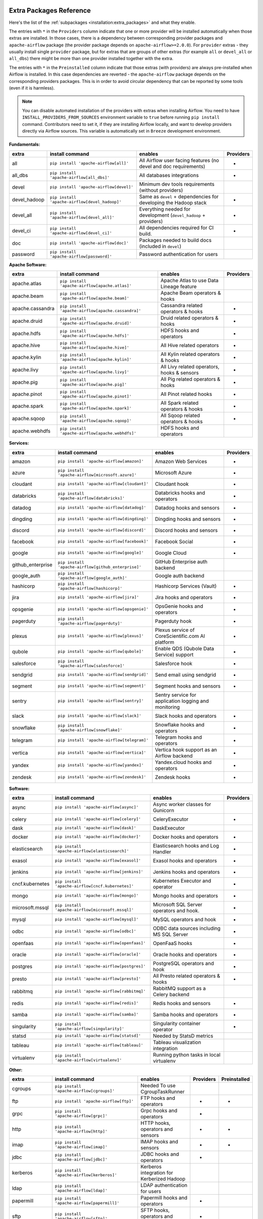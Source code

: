  .. Licensed to the Apache Software Foundation (ASF) under one
    or more contributor license agreements.  See the NOTICE file
    distributed with this work for additional information
    regarding copyright ownership.  The ASF licenses this file
    to you under the Apache License, Version 2.0 (the
    "License"); you may not use this file except in compliance
    with the License.  You may obtain a copy of the License at

 ..   http://www.apache.org/licenses/LICENSE-2.0

 .. Unless required by applicable law or agreed to in writing,
    software distributed under the License is distributed on an
    "AS IS" BASIS, WITHOUT WARRANTIES OR CONDITIONS OF ANY
    KIND, either express or implied.  See the License for the
    specific language governing permissions and limitations
    under the License.

Extra Packages Reference
''''''''''''''''''''''''

Here's the list of the :ref:`subpackages <installation:extra_packages>` and what they enable.

The entries with ``*`` in the ``Providers`` column indicate that one or more provider will be installed
automatically when those extras are installed. In those cases, there is a dependency between corresponding
provider packages and ``apache-airflow`` package (the provider package depends on ``apache-airflow>=2.0.0``).
For ``provider`` extras - they usually install single ``provider`` package, but for extras that are groups
of other extras (for example ``all`` or ``devel_all`` or ``all_dbs``) there might be more than one provider
installed together with the extra.

The entries with ``*`` in the ``Preinstalled`` column indicate that those extras (with providers) are always
pre-installed when Airflow is installed. In this case dependencies are reverted - the ``apache-airflow``
package depends on the corresponding providers packages. This is in order to avoid circular dependency that
can be reported by some tools (even if it is harmless).

.. note::
  You can disable automated installation of the providers with extras when installing Airflow. You need to
  have ``INSTALL_PROVIDERS_FROM_SOURCES`` environment variable to ``true`` before running ``pip install``
  command. Contributors need to set it, if they are installing Airflow locally, and want to develop
  providers directly via Airflow sources. This variable is automatically set in ``Breeze``
  development environment.

**Fundamentals:**

+---------------------+-----------------------------------------------------+----------------------------------------------------------------------+-----------+
| extra               | install command                                     | enables                                                              | Providers |
+=====================+=====================================================+======================================================================+===========+
| all                 | ``pip install 'apache-airflow[all]'``               | All Airflow user facing features (no devel and doc requirements)     |     *     |
+---------------------+-----------------------------------------------------+----------------------------------------------------------------------+-----------+
| all_dbs             | ``pip install 'apache-airflow[all_dbs]'``           | All databases integrations                                           |     *     |
+---------------------+-----------------------------------------------------+----------------------------------------------------------------------+-----------+
| devel               | ``pip install 'apache-airflow[devel]'``             | Minimum dev tools requirements (without providers)                   |           |
+---------------------+-----------------------------------------------------+----------------------------------------------------------------------+-----------+
| devel_hadoop        | ``pip install 'apache-airflow[devel_hadoop]'``      | Same as ``devel`` + dependencies for developing the Hadoop stack     |     *     |
+---------------------+-----------------------------------------------------+----------------------------------------------------------------------+-----------+
| devel_all           | ``pip install 'apache-airflow[devel_all]'``         | Everything needed for development (``devel_hadoop`` +  providers)    |     *     |
+---------------------+-----------------------------------------------------+----------------------------------------------------------------------+-----------+
| devel_ci            | ``pip install 'apache-airflow[devel_ci]'``          | All dependencies required for CI build.                              |     *     |
+---------------------+-----------------------------------------------------+----------------------------------------------------------------------+-----------+
| doc                 | ``pip install 'apache-airflow[doc]'``               | Packages needed to build docs (included in ``devel``)                |           |
+---------------------+-----------------------------------------------------+----------------------------------------------------------------------+-----------+
| password            | ``pip install 'apache-airflow[password]'``          | Password authentication for users                                    |           |
+---------------------+-----------------------------------------------------+----------------------------------------------------------------------+-----------+


**Apache Software:**

+---------------------+-----------------------------------------------------+----------------------------------------------------------------------+-----------+
| extra               | install command                                     | enables                                                              | Providers |
+=====================+=====================================================+======================================================================+===========+
| apache.atlas        | ``pip install 'apache-airflow[apache.atlas]'``      | Apache Atlas to use Data Lineage feature                             |           |
+---------------------+-----------------------------------------------------+----------------------------------------------------------------------+-----------+
| apache.beam         | ``pip install 'apache-airflow[apache.beam]'``       | Apache Beam operators & hooks                                        |           |
+---------------------+-----------------------------------------------------+----------------------------------------------------------------------+-----------+
| apache.cassandra    | ``pip install 'apache-airflow[apache.cassandra]'``  | Cassandra related operators & hooks                                  |     *     |
+---------------------+-----------------------------------------------------+----------------------------------------------------------------------+-----------+
| apache.druid        | ``pip install 'apache-airflow[apache.druid]'``      | Druid related operators & hooks                                      |     *     |
+---------------------+-----------------------------------------------------+----------------------------------------------------------------------+-----------+
| apache.hdfs         | ``pip install 'apache-airflow[apache.hdfs]'``       | HDFS hooks and operators                                             |     *     |
+---------------------+-----------------------------------------------------+----------------------------------------------------------------------+-----------+
| apache.hive         | ``pip install 'apache-airflow[apache.hive]'``       | All Hive related operators                                           |     *     |
+---------------------+-----------------------------------------------------+----------------------------------------------------------------------+-----------+
| apache.kylin        | ``pip install 'apache-airflow[apache.kylin]'``      | All Kylin related operators & hooks                                  |     *     |
+---------------------+-----------------------------------------------------+----------------------------------------------------------------------+-----------+
| apache.livy         | ``pip install 'apache-airflow[apache.livy]'``       | All Livy related operators, hooks & sensors                          |     *     |
+---------------------+-----------------------------------------------------+----------------------------------------------------------------------+-----------+
| apache.pig          | ``pip install 'apache-airflow[apache.pig]'``        | All Pig related operators & hooks                                    |     *     |
+---------------------+-----------------------------------------------------+----------------------------------------------------------------------+-----------+
| apache.pinot        | ``pip install 'apache-airflow[apache.pinot]'``      | All Pinot related hooks                                              |     *     |
+---------------------+-----------------------------------------------------+----------------------------------------------------------------------+-----------+
| apache.spark        | ``pip install 'apache-airflow[apache.spark]'``      | All Spark related operators & hooks                                  |     *     |
+---------------------+-----------------------------------------------------+----------------------------------------------------------------------+-----------+
| apache.sqoop        | ``pip install 'apache-airflow[apache.sqoop]'``      | All Sqoop related operators & hooks                                  |     *     |
+---------------------+-----------------------------------------------------+----------------------------------------------------------------------+-----------+
| apache.webhdfs      | ``pip install 'apache-airflow[apache.webhdfs]'``    | HDFS hooks and operators                                             |           |
+---------------------+-----------------------------------------------------+----------------------------------------------------------------------+-----------+


**Services:**

+---------------------+-----------------------------------------------------+----------------------------------------------------------------------------+-----------+
| extra               | install command                                     | enables                                                                    | Providers |
+=====================+=====================================================+============================================================================+===========+
| amazon              | ``pip install 'apache-airflow[amazon]'``            | Amazon Web Services                                                        |     *     |
+---------------------+-----------------------------------------------------+----------------------------------------------------------------------------+-----------+
| azure               | ``pip install 'apache-airflow[microsoft.azure]'``   | Microsoft Azure                                                            |     *     |
+---------------------+-----------------------------------------------------+----------------------------------------------------------------------------+-----------+
| cloudant            | ``pip install 'apache-airflow[cloudant]'``          | Cloudant hook                                                              |     *     |
+---------------------+-----------------------------------------------------+----------------------------------------------------------------------------+-----------+
| databricks          | ``pip install 'apache-airflow[databricks]'``        | Databricks hooks and operators                                             |     *     |
+---------------------+-----------------------------------------------------+----------------------------------------------------------------------------+-----------+
| datadog             | ``pip install 'apache-airflow[datadog]'``           | Datadog hooks and sensors                                                  |     *     |
+---------------------+-----------------------------------------------------+----------------------------------------------------------------------------+-----------+
| dingding            | ``pip install 'apache-airflow[dingding]'``          | Dingding hooks and sensors                                                 |     *     |
+---------------------+-----------------------------------------------------+----------------------------------------------------------------------------+-----------+
| discord             | ``pip install 'apache-airflow[discord]'``           | Discord hooks and sensors                                                  |     *     |
+---------------------+-----------------------------------------------------+----------------------------------------------------------------------------+-----------+
| facebook            | ``pip install 'apache-airflow[facebook]'``          | Facebook Social                                                            |     *     |
+---------------------+-----------------------------------------------------+----------------------------------------------------------------------------+-----------+
| google              | ``pip install 'apache-airflow[google]'``            | Google Cloud                                                               |     *     |
+---------------------+-----------------------------------------------------+----------------------------------------------------------------------------+-----------+
| github_enterprise   | ``pip install 'apache-airflow[github_enterprise]'`` | GitHub Enterprise auth backend                                             |           |
+---------------------+-----------------------------------------------------+----------------------------------------------------------------------------+-----------+
| google_auth         | ``pip install 'apache-airflow[google_auth]'``       | Google auth backend                                                        |           |
+---------------------+-----------------------------------------------------+----------------------------------------------------------------------------+-----------+
| hashicorp           | ``pip install 'apache-airflow[hashicorp]'``         | Hashicorp Services (Vault)                                                 |     *     |
+---------------------+-----------------------------------------------------+----------------------------------------------------------------------------+-----------+
| jira                | ``pip install 'apache-airflow[jira]'``              | Jira hooks and operators                                                   |     *     |
+---------------------+-----------------------------------------------------+----------------------------------------------------------------------------+-----------+
| opsgenie            | ``pip install 'apache-airflow[opsgenie]'``          | OpsGenie hooks and operators                                               |     *     |
+---------------------+-----------------------------------------------------+----------------------------------------------------------------------------+-----------+
| pagerduty           | ``pip install 'apache-airflow[pagerduty]'``         | Pagerduty hook                                                             |     *     |
+---------------------+-----------------------------------------------------+----------------------------------------------------------------------------+-----------+
| plexus              | ``pip install 'apache-airflow[plexus]'``            | Plexus service of CoreScientific.com AI platform                           |     *     |
+---------------------+-----------------------------------------------------+----------------------------------------------------------------------------+-----------+
| qubole              | ``pip install 'apache-airflow[qubole]'``            | Enable QDS (Qubole Data Service) support                                   |     *     |
+---------------------+-----------------------------------------------------+----------------------------------------------------------------------------+-----------+
| salesforce          | ``pip install 'apache-airflow[salesforce]'``        | Salesforce hook                                                            |     *     |
+---------------------+-----------------------------------------------------+----------------------------------------------------------------------------+-----------+
| sendgrid            | ``pip install 'apache-airflow[sendgrid]'``          | Send email using sendgrid                                                  |     *     |
+---------------------+-----------------------------------------------------+----------------------------------------------------------------------------+-----------+
| segment             | ``pip install 'apache-airflow[segment]'``           | Segment hooks and sensors                                                  |     *     |
+---------------------+-----------------------------------------------------+----------------------------------------------------------------------------+-----------+
| sentry              | ``pip install 'apache-airflow[sentry]'``            | Sentry service for application logging and monitoring                      |           |
+---------------------+-----------------------------------------------------+----------------------------------------------------------------------------+-----------+
| slack               | ``pip install 'apache-airflow[slack]'``             | Slack hooks and operators                                                  |     *     |
+---------------------+-----------------------------------------------------+----------------------------------------------------------------------------+-----------+
| snowflake           | ``pip install 'apache-airflow[snowflake]'``         | Snowflake hooks and operators                                              |     *     |
+---------------------+-----------------------------------------------------+----------------------------------------------------------------------------+-----------+
| telegram            | ``pip install 'apache-airflow[telegram]'``          | Telegram hooks and operators                                               |     *     |
+---------------------+-----------------------------------------------------+----------------------------------------------------------------------------+-----------+
| vertica             | ``pip install 'apache-airflow[vertica]'``           | Vertica hook support as an Airflow backend                                 |     *     |
+---------------------+-----------------------------------------------------+----------------------------------------------------------------------------+-----------+
| yandex              | ``pip install 'apache-airflow[yandex]'``            | Yandex.cloud hooks and operators                                           |     *     |
+---------------------+-----------------------------------------------------+----------------------------------------------------------------------------+-----------+
| zendesk             | ``pip install 'apache-airflow[zendesk]'``           | Zendesk hooks                                                              |     *     |
+---------------------+-----------------------------------------------------+----------------------------------------------------------------------------+-----------+


**Software:**

+---------------------+-----------------------------------------------------+------------------------------------------------------------------------------------+-----------+
| extra               | install command                                     | enables                                                                            | Providers |
+=====================+=====================================================+====================================================================================+===========+
| async               | ``pip install 'apache-airflow[async]'``             | Async worker classes for Gunicorn                                                  |           |
+---------------------+-----------------------------------------------------+------------------------------------------------------------------------------------+-----------+
| celery              | ``pip install 'apache-airflow[celery]'``            | CeleryExecutor                                                                     |     *     |
+---------------------+-----------------------------------------------------+------------------------------------------------------------------------------------+-----------+
| dask                | ``pip install 'apache-airflow[dask]'``              | DaskExecutor                                                                       |           |
+---------------------+-----------------------------------------------------+------------------------------------------------------------------------------------+-----------+
| docker              | ``pip install 'apache-airflow[docker]'``            | Docker hooks and operators                                                         |     *     |
+---------------------+-----------------------------------------------------+------------------------------------------------------------------------------------+-----------+
| elasticsearch       | ``pip install 'apache-airflow[elasticsearch]'``     | Elasticsearch hooks and Log Handler                                                |     *     |
+---------------------+-----------------------------------------------------+------------------------------------------------------------------------------------+-----------+
| exasol              | ``pip install 'apache-airflow[exasol]'``            | Exasol hooks and operators                                                         |     *     |
+---------------------+-----------------------------------------------------+------------------------------------------------------------------------------------+-----------+
| jenkins             | ``pip install 'apache-airflow[jenkins]'``           | Jenkins hooks and operators                                                        |     *     |
+---------------------+-----------------------------------------------------+------------------------------------------------------------------------------------+-----------+
| cncf.kubernetes     | ``pip install 'apache-airflow[cncf.kubernetes]'``   | Kubernetes Executor and operator                                                   |     *     |
+---------------------+-----------------------------------------------------+------------------------------------------------------------------------------------+-----------+
| mongo               | ``pip install 'apache-airflow[mongo]'``             | Mongo hooks and operators                                                          |     *     |
+---------------------+-----------------------------------------------------+------------------------------------------------------------------------------------+-----------+
| microsoft.mssql     | ``pip install 'apache-airflow[microsoft.mssql]'``   | Microsoft SQL Server operators and hook.                                           |     *     |
+---------------------+-----------------------------------------------------+------------------------------------------------------------------------------------+-----------+
| mysql               | ``pip install 'apache-airflow[mysql]'``             | MySQL operators and hook                                                           |     *     |
+---------------------+-----------------------------------------------------+------------------------------------------------------------------------------------+-----------+
| odbc                | ``pip install 'apache-airflow[odbc]'``              | ODBC data sources including MS SQL Server                                          |     *     |
+---------------------+-----------------------------------------------------+------------------------------------------------------------------------------------+-----------+
| openfaas            | ``pip install 'apache-airflow[openfaas]'``          | OpenFaaS hooks                                                                     |     *     |
+---------------------+-----------------------------------------------------+------------------------------------------------------------------------------------+-----------+
| oracle              | ``pip install 'apache-airflow[oracle]'``            | Oracle hooks and operators                                                         |     *     |
+---------------------+-----------------------------------------------------+------------------------------------------------------------------------------------+-----------+
| postgres            | ``pip install 'apache-airflow[postgres]'``          | PostgreSQL operators and hook                                                      |     *     |
+---------------------+-----------------------------------------------------+------------------------------------------------------------------------------------+-----------+
| presto              | ``pip install 'apache-airflow[presto]'``            | All Presto related operators & hooks                                               |     *     |
+---------------------+-----------------------------------------------------+------------------------------------------------------------------------------------+-----------+
| rabbitmq            | ``pip install 'apache-airflow[rabbitmq]'``          | RabbitMQ support as a Celery backend                                               |           |
+---------------------+-----------------------------------------------------+------------------------------------------------------------------------------------+-----------+
| redis               | ``pip install 'apache-airflow[redis]'``             | Redis hooks and sensors                                                            |     *     |
+---------------------+-----------------------------------------------------+------------------------------------------------------------------------------------+-----------+
| samba               | ``pip install 'apache-airflow[samba]'``             | Samba hooks and operators                                                          |     *     |
+---------------------+-----------------------------------------------------+------------------------------------------------------------------------------------+-----------+
| singularity         | ``pip install 'apache-airflow[singularity]'``       | Singularity container operator                                                     |     *     |
+---------------------+-----------------------------------------------------+------------------------------------------------------------------------------------+-----------+
| statsd              | ``pip install 'apache-airflow[statsd]'``            | Needed by StatsD metrics                                                           |           |
+---------------------+-----------------------------------------------------+------------------------------------------------------------------------------------+-----------+
| tableau             | ``pip install 'apache-airflow[tableau]'``           | Tableau visualization integration                                                  |           |
+---------------------+-----------------------------------------------------+------------------------------------------------------------------------------------+-----------+
| virtualenv          | ``pip install 'apache-airflow[virtualenv]'``        | Running python tasks in local virtualenv                                           |           |
+---------------------+-----------------------------------------------------+------------------------------------------------------------------------------------+-----------+


**Other:**

+---------------------+-----------------------------------------------------+----------------------------------------------------------------------+-----------+--------------+
| extra               | install command                                     | enables                                                              | Providers | Preinstalled |
+=====================+=====================================================+======================================================================+===========+==============+
| cgroups             | ``pip install 'apache-airflow[cgroups]'``           | Needed To use CgroupTaskRunner                                       |           |              |
+---------------------+-----------------------------------------------------+----------------------------------------------------------------------+-----------+--------------+
| ftp                 | ``pip install 'apache-airflow[ftp]'``               | FTP hooks and operators                                              |     *     |      *       |
+---------------------+-----------------------------------------------------+----------------------------------------------------------------------+-----------+--------------+
| grpc                | ``pip install 'apache-airflow[grpc]'``              | Grpc hooks and operators                                             |     *     |              |
+---------------------+-----------------------------------------------------+----------------------------------------------------------------------+-----------+--------------+
| http                | ``pip install 'apache-airflow[http]'``              | HTTP hooks, operators and sensors                                    |     *     |      *       |
+---------------------+-----------------------------------------------------+----------------------------------------------------------------------+-----------+--------------+
| imap                | ``pip install 'apache-airflow[imap]'``              | IMAP hooks and sensors                                               |     *     |      *       |
+---------------------+-----------------------------------------------------+----------------------------------------------------------------------+-----------+--------------+
| jdbc                | ``pip install 'apache-airflow[jdbc]'``              | JDBC hooks and operators                                             |     *     |              |
+---------------------+-----------------------------------------------------+----------------------------------------------------------------------+-----------+--------------+
| kerberos            | ``pip install 'apache-airflow[kerberos]'``          | Kerberos integration for Kerberized Hadoop                           |           |              |
+---------------------+-----------------------------------------------------+----------------------------------------------------------------------+-----------+--------------+
| ldap                | ``pip install 'apache-airflow[ldap]'``              | LDAP authentication for users                                        |           |              |
+---------------------+-----------------------------------------------------+----------------------------------------------------------------------+-----------+--------------+
| papermill           | ``pip install 'apache-airflow[papermill]'``         | Papermill hooks and operators                                        |     *     |              |
+---------------------+-----------------------------------------------------+----------------------------------------------------------------------+-----------+--------------+
| sftp                | ``pip install 'apache-airflow[sftp]'``              | SFTP hooks, operators and sensors                                    |     *     |              |
+---------------------+-----------------------------------------------------+----------------------------------------------------------------------+-----------+--------------+
| sqlite              | ``pip install 'apache-airflow[sqlite]'``            | SQLite hooks and operators                                           |     *     |      *       |
+---------------------+-----------------------------------------------------+----------------------------------------------------------------------+-----------+--------------+
| ssh                 | ``pip install 'apache-airflow[ssh]'``               | SSH hooks and operators                                              |     *     |              |
+---------------------+-----------------------------------------------------+----------------------------------------------------------------------+-----------+--------------+
| microsoft.winrm     | ``pip install 'apache-airflow[microsoft.winrm]'``   | WinRM hooks and operators                                            |     *     |              |
+---------------------+-----------------------------------------------------+----------------------------------------------------------------------+-----------+--------------+


**Deprecated 1.10 Extras**

Those are the extras that have been deprecated in 2.0 and will be removed in Airflow 3.0.0. They were
all replaced by new extras, which have naming consistent with the names of provider packages.

The ``crypto`` extra is not needed any more, because all crypto dependencies are part of airflow package,
so there is no replacement for ``crypto`` extra.

+---------------------+-----------------------------+
| Deprecated extra    | Extra to be used instead    |
+=====================+=============================+
| atlas               | apache.atlas                |
+---------------------+-----------------------------+
| aws                 | amazon                      |
+---------------------+-----------------------------+
| azure               | microsoft.azure             |
+---------------------+-----------------------------+
| cassandra           | apache.cassandra            |
+---------------------+-----------------------------+
| crypto              |                             |
+---------------------+-----------------------------+
| druid               | apache.druid                |
+---------------------+-----------------------------+
| gcp                 | google                      |
+---------------------+-----------------------------+
| gcp_api             | google                      |
+---------------------+-----------------------------+
| hdfs                | apache.hdfs                 |
+---------------------+-----------------------------+
| hive                | apache.hive                 |
+---------------------+-----------------------------+
| kubernetes          | cncf.kubernetes             |
+---------------------+-----------------------------+
| mssql               | microsoft.mssql             |
+---------------------+-----------------------------+
| pinot               | apache.pinot                |
+---------------------+-----------------------------+
| qds                 | qubole                      |
+---------------------+-----------------------------+
| s3                  | amazon                      |
+---------------------+-----------------------------+
| spark               | apache.spark                |
+---------------------+-----------------------------+
| webhdfs             | apache.webhdfs              |
+---------------------+-----------------------------+
| winrm               | microsoft.winrm             |
+---------------------+-----------------------------+
